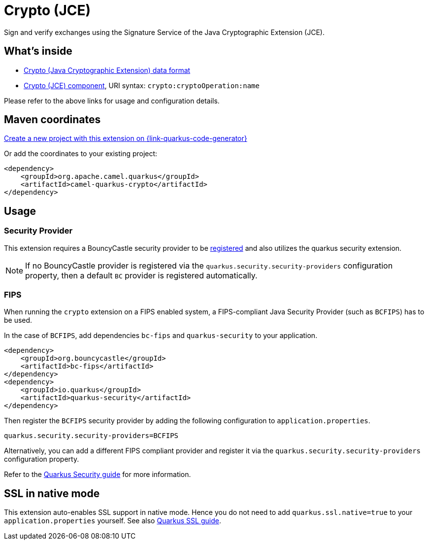 // Do not edit directly!
// This file was generated by camel-quarkus-maven-plugin:update-extension-doc-page
[id="extensions-crypto"]
= Crypto (JCE)
:linkattrs:
:cq-artifact-id: camel-quarkus-crypto
:cq-native-supported: true
:cq-status: Stable
:cq-status-deprecation: Stable
:cq-description: Sign and verify exchanges using the Signature Service of the Java Cryptographic Extension (JCE).
:cq-deprecated: false
:cq-jvm-since: 1.1.0
:cq-native-since: 1.2.0

ifeval::[{doc-show-badges} == true]
[.badges]
[.badge-key]##JVM since##[.badge-supported]##1.1.0## [.badge-key]##Native since##[.badge-supported]##1.2.0##
endif::[]

Sign and verify exchanges using the Signature Service of the Java Cryptographic Extension (JCE).

[id="extensions-crypto-whats-inside"]
== What's inside

* xref:{cq-camel-components}:dataformats:crypto-dataformat.adoc[Crypto (Java Cryptographic Extension) data format]
* xref:{cq-camel-components}::crypto-component.adoc[Crypto (JCE) component], URI syntax: `crypto:cryptoOperation:name`

Please refer to the above links for usage and configuration details.

[id="extensions-crypto-maven-coordinates"]
== Maven coordinates

https://{link-quarkus-code-generator}/?extension-search=camel-quarkus-crypto[Create a new project with this extension on {link-quarkus-code-generator}, window="_blank"]

Or add the coordinates to your existing project:

[source,xml]
----
<dependency>
    <groupId>org.apache.camel.quarkus</groupId>
    <artifactId>camel-quarkus-crypto</artifactId>
</dependency>
----
ifeval::[{doc-show-user-guide-link} == true]
Check the xref:user-guide/index.adoc[User guide] for more information about writing Camel Quarkus applications.
endif::[]

[id="extensions-crypto-usage"]
== Usage
[id="extensions-crypto-usage-security-provider"]
=== Security Provider

This extension requires a BouncyCastle security provider to be https://quarkus.io/guides/security-customization#registering-security-providers[registered] and also utilizes the quarkus security extension.

NOTE: If no BouncyCastle provider is registered via the  `quarkus.security.security-providers` configuration property, then a default `BC` provider is registered automatically.

[id="extensions-crypto-usage-fips"]
=== FIPS

When running the `crypto` extension on a FIPS enabled system, a FIPS-compliant Java Security Provider (such as `BCFIPS`) has to be used.

In the case of `BCFIPS`, add dependencies `bc-fips` and `quarkus-security` to your application.

[source,xml]
----
<dependency>
    <groupId>org.bouncycastle</groupId>
    <artifactId>bc-fips</artifactId>
</dependency>
<dependency>
    <groupId>io.quarkus</groupId>
    <artifactId>quarkus-security</artifactId>
</dependency>
----

Then register the `BCFIPS` security provider by adding the following configuration to `application.properties`.

[source,properties]
----
quarkus.security.security-providers=BCFIPS
----

Alternatively, you can add a different FIPS compliant provider and register it via the `quarkus.security.security-providers` configuration property.

Refer to the https://quarkus.io/guides/security-customization#bouncy-castle-fips[Quarkus Security guide] for more information.


[id="extensions-crypto-ssl-in-native-mode"]
== SSL in native mode

This extension auto-enables SSL support in native mode. Hence you do not need to add
`quarkus.ssl.native=true` to your `application.properties` yourself. See also
https://quarkus.io/guides/native-and-ssl[Quarkus SSL guide].
